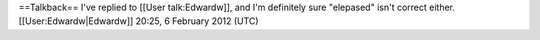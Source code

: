 ==Talkback== I've replied to [[User talk:Edwardw]], and I'm definitely
sure "elepased" isn't correct either. [[User:Edwardw|Edwardw]] 20:25, 6
February 2012 (UTC)

